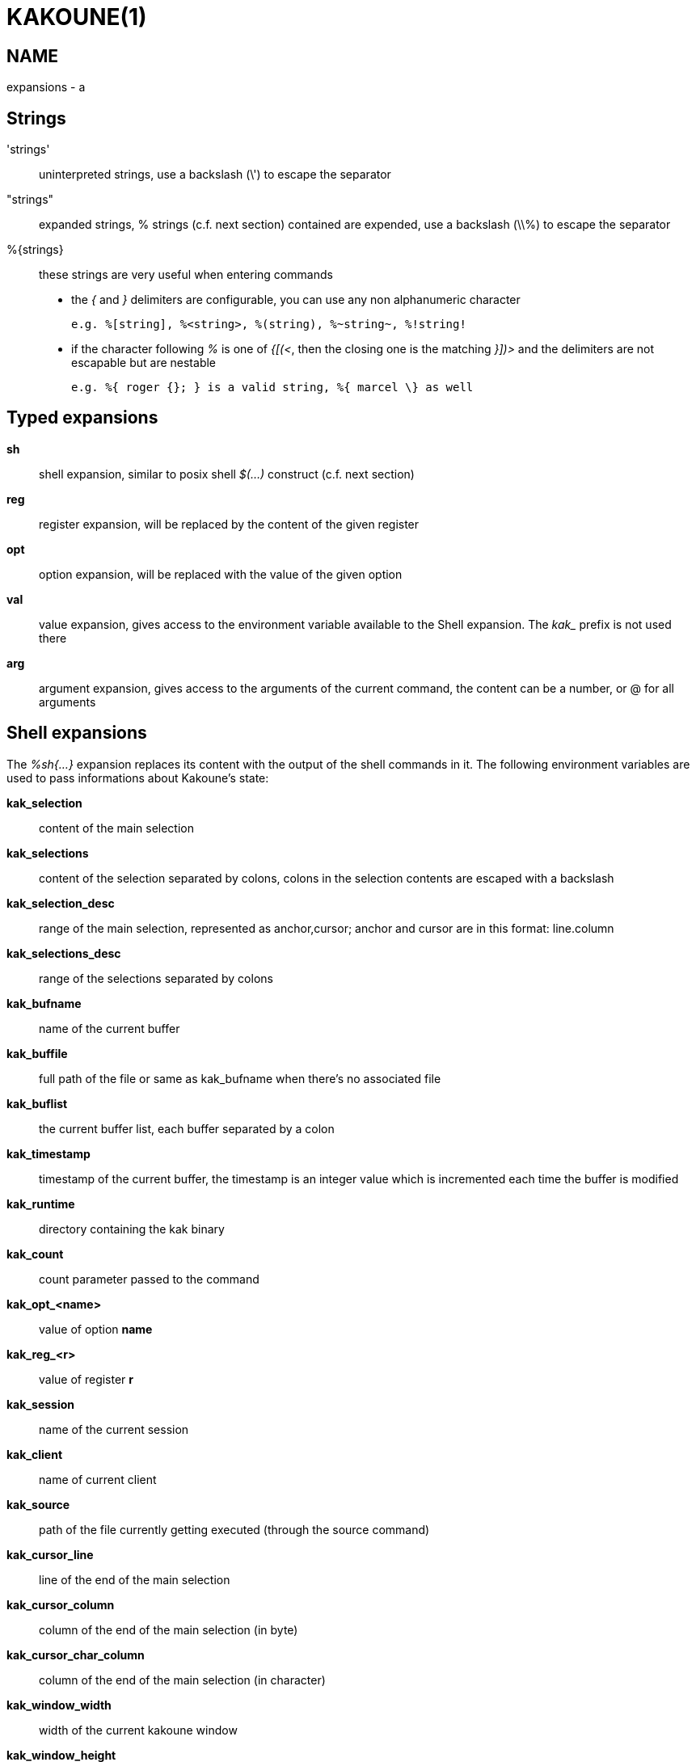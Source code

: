 KAKOUNE(1)
==========

NAME
----
expansions - a

Strings
-------
\'strings'::
	uninterpreted strings, use a backslash (\') to escape the separator
"strings"::
	expanded strings, % strings (c.f. next section) contained are expended,
	use a backslash (\\%) to escape the separator
%\{strings\}::
	these strings are very useful when entering commands
+
	* the '{' and '}' delimiters are configurable, you can use any non
	alphanumeric character
+
----------------------------------------------------------
e.g. %[string], %<string>, %(string), %~string~, %!string!
----------------------------------------------------------
	* if the character following '%' is one of '{[(<', then the closing
	one is the matching '}])>' and the delimiters are not escapable but
	are nestable
+
-----------------------------------------------------------
e.g. %{ roger {}; } is a valid string, %{ marcel \} as well
-----------------------------------------------------------

Typed expansions
----------------
*sh*::
	shell expansion, similar to posix shell '$(...)' construct (c.f. next
	section)
*reg*::
	register expansion, will be replaced by the content of the given
	register
*opt*::
	option expansion, will be replaced with the value of the given option
*val*::
	value expansion, gives access to the environment variable available
	to the Shell expansion. The 'kak_' prefix is not used there
*arg*::
	argument expansion, gives access to the arguments of the current
	command, the content can be a number, or @ for all arguments

Shell expansions
----------------
The '%sh{...}' expansion replaces its content with the output of the
shell commands in it. The following environment variables are used to pass
informations about Kakoune's state:

*kak_selection*::
	content of the main selection
*kak_selections*::
	content of the selection separated by colons, colons in the selection
	contents are escaped with a backslash
*kak_selection_desc*::
	range of the main selection, represented as anchor,cursor; anchor
	and cursor are in this format: line.column
*kak_selections_desc*::
	range of the selections separated by colons
*kak_bufname*::
	name of the current buffer
*kak_buffile*::
	full path of the file or same as kak_bufname when there’s no
	associated file
*kak_buflist*::
	the current buffer list, each buffer separated by a colon
*kak_timestamp*::
	timestamp of the current buffer, the timestamp is an integer value
	which is incremented each time the buffer is modified
*kak_runtime*::
	directory containing the kak binary
*kak_count*::
	count parameter passed to the command
*kak_opt_<name>*::
	value of option *name*
*kak_reg_<r>*::
	value of register *r*
*kak_session*::
	name of the current session
*kak_client*::
	name of current client
*kak_source*::
	path of the file currently getting executed (through the source
	command)
*kak_cursor_line*::
	line of the end of the main selection
*kak_cursor_column*::
	column of the end of the main selection (in byte)
*kak_cursor_char_column*::
	column of the end of the main selection (in character)
*kak_window_width*::
	width of the current kakoune window
*kak_window_height*::
	height of the current kakoune window
*kak_hook_param*::
	filtering text passed to the currently executing hook
*kak_client_env_<name>*::
	value of the *name* variable in the client environment
	(e.g. *$kak_client_env_SHELL* is the SHELL variable)

Note that in order for Kakoune to pass a value in the environment, the
variable has to be spelled out within the body of the expansion

Markup strings
--------------
In certain contexts, Kakoune can take a markup string, which is a string
containing formatting informations.  In these strings, the {facename}
syntax will enable the face facename until another face gets activated,
or the end of the string is reached.

Literal '{' characters shall be written '\{', and a literal backslash ('\')
that precedes a '{' character shall be escaped as well ('\\').
